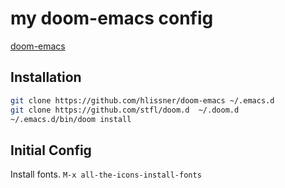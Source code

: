 * my doom-emacs config

[[https://github.com/hlissner/doom-emacs][doom-emacs]]

** Installation

#+BEGIN_SRC sh
git clone https://github.com/hlissner/doom-emacs ~/.emacs.d
git clone https://github.com/stfl/doom.d  ~/.doom.d
~/.emacs.d/bin/doom install
#+END_SRC

** Initial Config

Install fonts.
~M-x all-the-icons-install-fonts~

